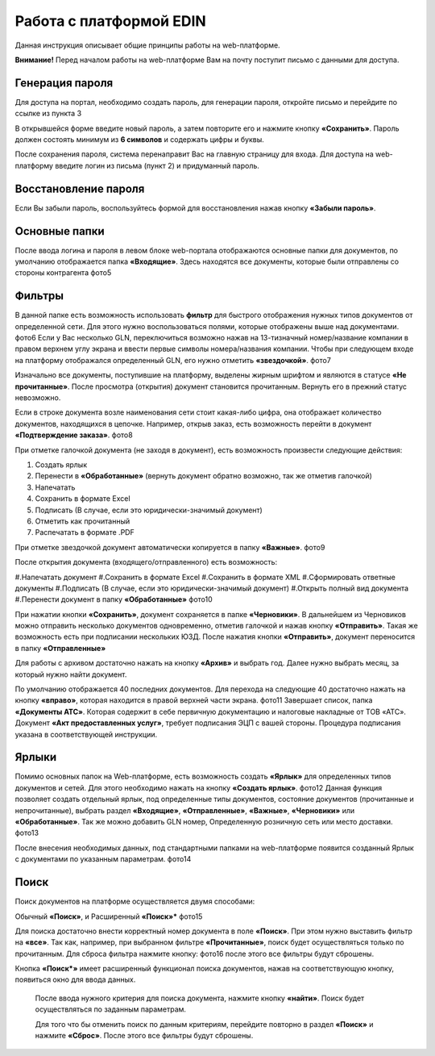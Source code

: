 ************************
Работа с платформой EDIN
************************

Данная инструкция описывает общие принципы работы на web-платформе.

**Внимание!** Перед началом работы на web-платформе Вам на почту поступит письмо с данными для доступа.

.. image:: pics_rabota_s_platformoj_EDIN/Instrukcija_po_rabote_s_platformoj_EDIN_01.png

Генерация пароля
================
Для доступа на портал, необходимо создать пароль, для генерации пароля, откройте письмо и перейдите по ссылке из пункта 3

.. image:: pics_rabota_s_platformoj_EDIN/Instrukcija_po_rabote_s_platformoj_EDIN_02.png

В открывшейся форме введите новый пароль, а затем повторите его и нажмите кнопку **«Сохранить»**.
Пароль должен состоять минимум из **6 символов** и содержать цифры и буквы.

.. image:: pics_rabota_s_platformoj_EDIN/Instrukcija_po_rabote_s_platformoj_EDIN_03.png

После сохранения пароля, система перенаправит Вас на главную страницу для входа. Для доступа на web-платформу введите логин из письма (пункт 2) и придуманный пароль.

.. image:: pics_rabota_s_platformoj_EDIN/Instrukcija_po_rabote_s_platformoj_EDIN_04.png

Восстановление пароля
=====================
Если Вы забыли пароль, воспользуйтесь формой для восстановления нажав кнопку **«Забыли пароль»**.

Основные папки
==============
После ввода логина и пароля в левом блоке web-портала отображаются основные папки для документов, по умолчанию отображается папка  **«Входящие»**. Здесь находятся все документы, которые были отправлены со стороны контрагента
фото5

Фильтры
=======
В данной папке есть возможность использовать **фильтр** для 
быстрого отображения нужных типов документов от определенной сети. Для этого нужно воспользоваться полями, которые 
отображены выше над документами.
фото6
Если у Вас несколько GLN, переключиться возможно нажав на 13-тизначный номер/название компании в правом верхнем углу экрана и ввести первые символы номера/названия компании. Чтобы при следующем входе на платформу отображался определенный GLN, его нужно отметить **«звездочкой»**.
фото7

Изначально все документы, поступившие на платформу, выделены 
жирным шрифтом и являются в статусе **«Не прочитанные»**. После 
просмотра (открытия) документ становится прочитанным. Вернуть 
его в прежний статус невозможно.

Если в строке документа возле наименования сети стоит какая-либо 
цифра, она отображает количество документов, находящихся в 
цепочке. Например, открыв заказ, есть возможность перейти в 
документ **«Подтверждение заказа»**.
фото8

При отметке галочкой документа (не заходя в документ), есть 
возможность произвести следующие действия:

#. Создать ярлык
#. Перенести в **«Обработанные»** (вернуть документ обратно возможно, так же отметив галочкой)
#. Напечатать
#. Сохранить в формате Excel
#. Подписать (В случае, если это юридически-значимый документ)
#. Отметить как прочитанный
#. Распечатать в формате .PDF

При отметке звездочкой документ автоматически копируется в 
папку **«Важные»**.
фото9

После открытия документа (входящего/отправленного) есть 
возможность:

#.Напечатать документ
#.Сохранить в формате Excel
#.Сохранить в формате XML
#.Сформировать ответные документы
#.Подписать (В случае, если это юридически-значимый документ)
#.Открыть полный вид документа
#.Перенести документ в папку **«Обработанные»**
фото10

При нажатии кнопки **«Сохранить»**, документ сохраняется в папке **«Черновики»**. В дальнейшем из Черновиков можно отправить несколько документов одновременно, отметив галочкой и нажав кнопку **«Отправить»**. Такая же возможность есть при подписании нескольких ЮЗД.
После нажатия кнопки **«Отправить»**, документ переносится в 
папку **«Отправленные»**

Для работы с архивом достаточно нажать на кнопку **«Архив»** и 
выбрать год. Далее нужно выбрать месяц, за который нужно 
найти документ.

По умолчанию отображается 40 последних документов. Для 
перехода на следующие 40 достаточно нажать на кнопку **«вправо»**, которая находится в правой верхней части экрана.
фото11
Завершает список, папка **«Документы АТС»**. Которая содержит в себе первичную документацию и налоговые накладные от ТОВ «АТС». Документ **«Акт предоставленных услуг»**, требует подписания ЭЦП с вашей стороны. Процедура подписания указана в соответствующей инструкции.

Ярлыки
======
Помимо основных папок на Web-платформе, есть возможность создать **«Ярлык»** для определенных типов документов и сетей. Для этого необходимо нажать на кнопку **«Создать ярлык»**.
фото12
Данная функция позволяет создать отдельный ярлык, под определенные типы документов, состояние документов (прочитанные и непрочитанные), выбрать раздел **«Входящие»**, **«Отправленные»**, **«Важные»**, **«Черновики»** или **«Обработанные»**.
Так же можно добавить GLN номер, Определенную розничную сеть или место доставки.
фото13

После внесения необходимых данных, под стандартными папками на web-платформе появится созданный Ярлык с документами по указанным параметрам.
фото14

Поиск
======
Поиск документов на платформе осуществляется двумя способами:

Обычный **«Поиск»**, и
Расширенный **«Поиск»***
фото15

Для поиска достаточно внести корректный номер документа в поле 
**«Поиск»**. При этом нужно выставить фильтр на **«все»**. Так как, например, при выбранном фильтре **«Прочитанные»**, поиск будет 
осуществляться только по прочитанным. Для сброса фильтра нажмите кнопку: фото16 после этого все фильтры будут сброшены.

.. image:: picture.jpeg
   :height: 100px
   :width: 200 px
   :scale: 50 %
   :alt: alternate text
   :align: right


Кнопка **«Поиск*»** имеет расширенный функционал поиска документов, нажав на соответствующую кнопку, появиться окно для ввода данных.

       После ввода нужного критерия для поиска документа, нажмите кнопку **«найти»**. Поиск будет осуществляться по заданным параметрам.

       Для того что бы отменить поиск по данным критериям, перейдите повторно в раздел **«Поиск»** и нажмите **«Сброс»**. После этого все фильтры будут сброшены.
